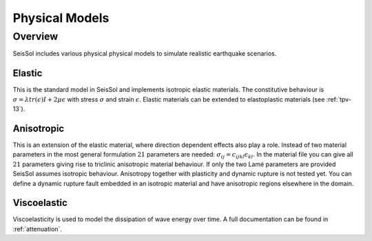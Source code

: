 Physical Models
===============

Overview
--------

SeisSol includes various physical physical models to simulate realistic earthquake scenarios.

Elastic
^^^^^^^

This is the standard model in SeisSol and implements isotropic elastic materials. 
The constitutive behaviour is :math:`\sigma =  \lambda tr(\epsilon) I + 2\mu \epsilon` with 
stress :math:`\sigma` and strain :math:`\epsilon`. Elastic materials can be extended to
elastoplastic materials (see :ref:`tpv-13`).

Anisotropic
^^^^^^^^^^^

This is an extension of the elastic material, where direction dependent effects
also play a role. Instead of two material parameters in the most general formulation
:math:`21` parameters are needed: :math:`\sigma_{ij} = c_{ijkl} \epsilon_{kl}`.
In the material file you can give all :math:`21` parameters giving rise to triclinic 
anisotropic material behaviour. If only the two Lamé parameters are provided SeisSol assumes 
isotropic behaviour. Anisotropy together with plasticity and dynamic rupture is not tested yet. 
You can define a dynamic rupture fault embedded in an isotropic material and have anisotropic 
regions elsewhere in the domain.

Viscoelastic
^^^^^^^^^^^^

Viscoelasticity is used to model the dissipation of wave energy over time. 
A full documentation can be found in :ref:`attenuation`.
